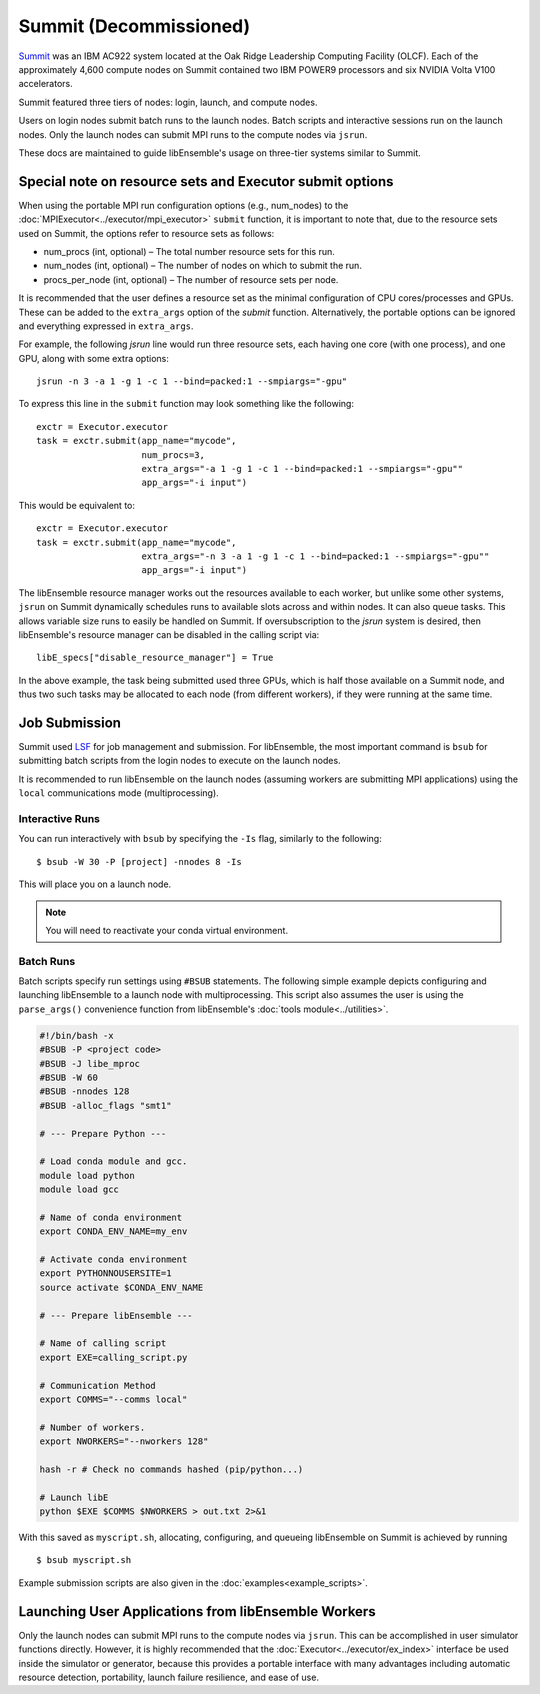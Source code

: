 =======================
Summit (Decommissioned)
=======================

Summit_ was an IBM AC922 system located at the Oak Ridge Leadership Computing
Facility (OLCF). Each of the approximately 4,600 compute nodes on Summit contained two
IBM POWER9 processors and six NVIDIA Volta V100 accelerators.

Summit featured three tiers of nodes: login, launch, and compute nodes.

Users on login nodes submit batch runs to the launch nodes.
Batch scripts and interactive sessions run on the launch nodes. Only the launch
nodes can submit MPI runs to the compute nodes via ``jsrun``.

These docs are maintained to guide libEnsemble's usage on three-tier systems similar to Summit.

Special note on resource sets and Executor submit options
---------------------------------------------------------

When using the portable MPI run configuration options (e.g., num_nodes) to the
:doc:`MPIExecutor<../executor/mpi_executor>` ``submit`` function, it is important
to note that, due to the resource sets used on Summit, the options refer to
resource sets as follows:

- num_procs (int, optional) – The total number resource sets for this run.

- num_nodes (int, optional) – The number of nodes on which to submit the run.

- procs_per_node (int, optional) – The number of resource sets per node.

It is recommended that the user defines a resource set as the minimal configuration
of CPU cores/processes and GPUs. These can be added to the ``extra_args`` option
of the *submit* function. Alternatively, the portable options can be ignored and
everything expressed in ``extra_args``.

For example, the following *jsrun* line would run three resource sets,
each having one core (with one process), and one GPU, along with some extra options::

    jsrun -n 3 -a 1 -g 1 -c 1 --bind=packed:1 --smpiargs="-gpu"

To express this line in the ``submit`` function may look
something like the following::

    exctr = Executor.executor
    task = exctr.submit(app_name="mycode",
                        num_procs=3,
                        extra_args="-a 1 -g 1 -c 1 --bind=packed:1 --smpiargs="-gpu""
                        app_args="-i input")

This would be equivalent to::

    exctr = Executor.executor
    task = exctr.submit(app_name="mycode",
                        extra_args="-n 3 -a 1 -g 1 -c 1 --bind=packed:1 --smpiargs="-gpu""
                        app_args="-i input")

The libEnsemble resource manager works out the resources available to each worker,
but unlike some other systems, ``jsrun`` on Summit dynamically schedules runs to
available slots across and within nodes. It can also queue tasks. This allows variable
size runs to easily be handled on Summit. If oversubscription to the `jsrun` system
is desired, then libEnsemble's resource manager can be disabled in the
calling script via::

    libE_specs["disable_resource_manager"] = True

In the above example, the task being submitted used three GPUs, which is half those
available on a Summit node, and thus two such tasks may be allocated to each node
(from different workers), if they were running at the same time.

Job Submission
--------------

Summit used LSF_ for job management and submission. For libEnsemble, the most
important command is ``bsub`` for submitting batch scripts from the login nodes
to execute on the launch nodes.

It is recommended to run libEnsemble on the launch nodes (assuming workers are
submitting MPI applications) using the ``local`` communications mode (multiprocessing).

Interactive Runs
^^^^^^^^^^^^^^^^

You can run interactively with ``bsub`` by specifying the ``-Is`` flag,
similarly to the following::

    $ bsub -W 30 -P [project] -nnodes 8 -Is

This will place you on a launch node.

.. note::
    You will need to reactivate your conda virtual environment.

Batch Runs
^^^^^^^^^^

Batch scripts specify run settings using ``#BSUB`` statements. The following
simple example depicts configuring and launching libEnsemble to a launch node with
multiprocessing. This script also assumes the user is using the ``parse_args()``
convenience function from libEnsemble's :doc:`tools module<../utilities>`.

.. code-block:: bash

    #!/bin/bash -x
    #BSUB -P <project code>
    #BSUB -J libe_mproc
    #BSUB -W 60
    #BSUB -nnodes 128
    #BSUB -alloc_flags "smt1"

    # --- Prepare Python ---

    # Load conda module and gcc.
    module load python
    module load gcc

    # Name of conda environment
    export CONDA_ENV_NAME=my_env

    # Activate conda environment
    export PYTHONNOUSERSITE=1
    source activate $CONDA_ENV_NAME

    # --- Prepare libEnsemble ---

    # Name of calling script
    export EXE=calling_script.py

    # Communication Method
    export COMMS="--comms local"

    # Number of workers.
    export NWORKERS="--nworkers 128"

    hash -r # Check no commands hashed (pip/python...)

    # Launch libE
    python $EXE $COMMS $NWORKERS > out.txt 2>&1

With this saved as ``myscript.sh``, allocating, configuring, and queueing
libEnsemble on Summit is achieved by running ::

    $ bsub myscript.sh

Example submission scripts are also given in the :doc:`examples<example_scripts>`.

Launching User Applications from libEnsemble Workers
----------------------------------------------------

Only the launch nodes can submit MPI runs to the compute nodes via ``jsrun``.
This can be accomplished in user simulator functions directly. However, it is highly
recommended that the :doc:`Executor<../executor/ex_index>` interface
be used inside the simulator or generator, because this provides a portable interface
with many advantages including automatic resource detection, portability,
launch failure resilience, and ease of use.

.. _conda: https://conda.io/en/latest/
.. _LSF: https://www.olcf.ornl.gov/wp-content/uploads/2018/12/summit_workshop_fuson.pdf
.. _mpi4py: https://mpi4py.readthedocs.io/en/stable/
.. _Summit: https://www.olcf.ornl.gov/olcf-resources/compute-systems/summit/
